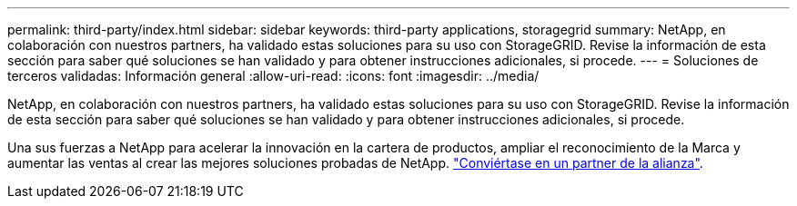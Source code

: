---
permalink: third-party/index.html 
sidebar: sidebar 
keywords: third-party applications, storagegrid 
summary: NetApp, en colaboración con nuestros partners, ha validado estas soluciones para su uso con StorageGRID. Revise la información de esta sección para saber qué soluciones se han validado y para obtener instrucciones adicionales, si procede. 
---
= Soluciones de terceros validadas: Información general
:allow-uri-read: 
:icons: font
:imagesdir: ../media/


NetApp, en colaboración con nuestros partners, ha validado estas soluciones para su uso con StorageGRID. Revise la información de esta sección para saber qué soluciones se han validado y para obtener instrucciones adicionales, si procede.

Una sus fuerzas a NetApp para acelerar la innovación en la cartera de productos, ampliar el reconocimiento de la Marca y aumentar las ventas al crear las mejores soluciones probadas de NetApp. https://www.netapp.com/partners/#become["Conviértase en un partner de la alianza"^].
